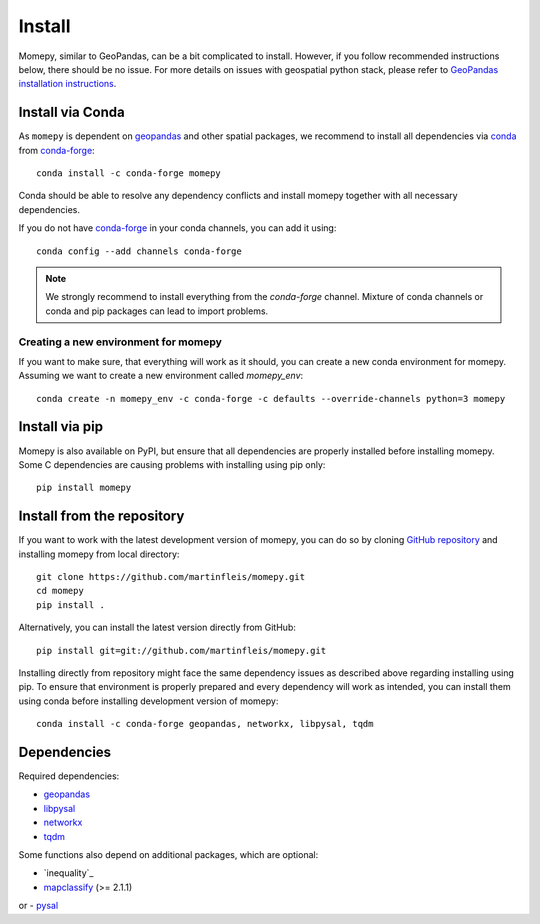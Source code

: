 Install
=======

Momepy, similar to GeoPandas, can be a bit complicated to install. However,
if you follow recommended instructions below, there should be no issue. For
more details on issues with geospatial python stack, please refer to `GeoPandas
installation instructions <http://geopandas.org/install.html>`__.

Install via Conda
-----------------

As ``momepy`` is dependent on `geopandas`_ and other spatial packages, we recommend
to install all dependencies via `conda`_ from `conda-forge`_::

    conda install -c conda-forge momepy

Conda should be able to resolve any dependency conflicts and install momepy
together with all necessary dependencies.

If you do not have `conda-forge`_ in your conda channels, you can add it using::

    conda config --add channels conda-forge

.. note::

    We strongly recommend to install everything from the *conda-forge* channel.
    Mixture of conda channels or conda and pip packages can lead to import problems.


Creating a new environment for momepy
^^^^^^^^^^^^^^^^^^^^^^^^^^^^^^^^^^^^^

If you want to make sure, that everything will work as it should, you can create
a new conda environment for momepy. Assuming we want to create a new environment
called `momepy_env`::

    conda create -n momepy_env -c conda-forge -c defaults --override-channels python=3 momepy


Install via pip
---------------

Momepy is also available on PyPI, but ensure that all dependencies are properly
installed before installing momepy. Some C dependencies are causing problems with
installing using pip only::

    pip install momepy

Install from the repository
---------------------------

If you want to work with the latest development version of momepy, you can do so
by cloning `GitHub repository <https://github.com/martinfleis/momepy>`__ and
installing momepy from local directory::

    git clone https://github.com/martinfleis/momepy.git
    cd momepy
    pip install .

Alternatively, you can install the latest version directly from GitHub::

    pip install git=git://github.com/martinfleis/momepy.git

Installing directly from repository might face the same dependency issues as
described above regarding installing using pip. To ensure that environment is
properly prepared and every dependency will work as intended, you can install
them using conda before installing development version of momepy::

    conda install -c conda-forge geopandas, networkx, libpysal, tqdm


Dependencies
------------

Required dependencies:

- `geopandas`_
- `libpysal`_
- `networkx`_
- `tqdm`_

Some functions also depend on additional packages, which are optional:

- `inequality`_
- `mapclassify`_ (>= 2.1.1)
or
- `pysal`_

.. _geopandas: https://geopandas.org/

.. _mapclassify: https://mapclassify.readthedocs.io/en/latest/

.. _libpysal: https://libpysal.readthedocs.io

.. inequality: https://inequality.readthedocs.io

.. _networkx: http://networkx.github.io

.. _tqdm: http://networkx.github.io

.. _pysal: http://pysal.org

.. _conda-forge: https://conda-forge.org/

.. _conda: https://conda.io/en/latest/
